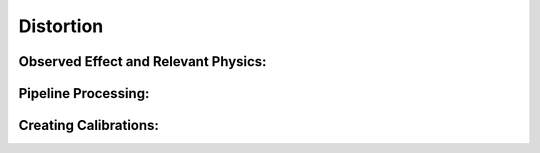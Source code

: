 
Distortion
==================================

Observed Effect and Relevant Physics:
---------------------------------------

Pipeline Processing:
---------------------

Creating Calibrations:
-----------------------
